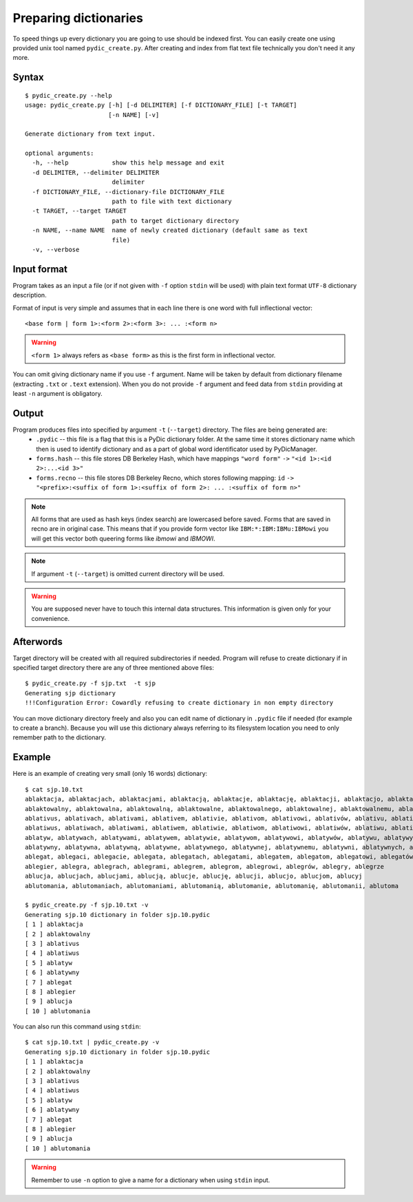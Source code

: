 Preparing dictionaries
======================

To speed things up every dictionary you are going to use should be indexed first. You can easily create one using provided unix tool named ``pydic_create.py``. After creating and index from flat text file technically you don't need it any more.

Syntax
------

::

    $ pydic_create.py --help
    usage: pydic_create.py [-h] [-d DELIMITER] [-f DICTIONARY_FILE] [-t TARGET]
                           [-n NAME] [-v]

    Generate dictionary from text input.

    optional arguments:
      -h, --help            show this help message and exit
      -d DELIMITER, --delimiter DELIMITER
                            delimiter
      -f DICTIONARY_FILE, --dictionary-file DICTIONARY_FILE
                            path to file with text dictionary
      -t TARGET, --target TARGET
                            path to target dictionary directory
      -n NAME, --name NAME  name of newly created dictionary (default same as text
                            file)
      -v, --verbose


Input format
------------

Program takes as an input a file (or if not given with ``-f`` option ``stdin`` will be used) with plain text format ``UTF-8`` dictionary description.

Format of input is very simple and assumes that in each line there is one word with full inflectional vector::

    <base form | form 1>:<form 2>:<form 3>: ... :<form n>


.. warning::

    ``<form 1>`` always refers as ``<base form>`` as this is the first form in inflectional vector.


You can omit giving dictionary name if you use ``-f`` argument. Name will be taken by default from dictionary filename (extracting ``.txt`` or ``.text`` extension). When you do not provide ``-f`` argument and feed data from ``stdin``  providing at least ``-n`` argument is obligatory.

Output
------

Program produces files into specified by argument ``-t`` (``--target``) directory. The files are being generated are:
 * ``.pydic`` -- this file is a flag that this is a PyDic dictionary folder. At the same time it stores dictionary name which then is used to identify dictionary and as a part of global word identificator used by PyDicManager.
 * ``forms.hash`` -- this file stores DB Berkeley Hash, which have mappings ``"word form"`` ``->`` ``"<id 1>:<id 2>:...<id 3>"``
 * ``forms.recno`` -- this file stores DB Berkeley Recno, which stores following mapping: ``id`` ``->`` ``"<prefix>:<suffix of form 1>:<suffix of form 2>: ... :<suffix of form n>"``


.. note::

    All forms that are used as hash keys (index search) are lowercased before saved. Forms that are saved in recno are in original case. This means that if you provide form vector like ``IBM:*:IBM:IBMu:IBMowi`` you will get this vector both queering  forms like `ibmowi` and `IBMOWI`.

.. note::

    If argument ``-t`` (``--target``) is omitted current directory will be used.

.. warning::

    You are supposed never have to touch this internal data structures. This information is given only for your convenience.



Afterwords
----------

Target directory will be created with all required subdirectories if needed. Program will refuse to create dictionary if
in specified target directory there are any of three mentioned above files::

    $ pydic_create.py -f sjp.txt  -t sjp
    Generating sjp dictionary
    !!!Configuration Error: Cowardly refusing to create dictionary in non empty directory


You can move dictionary directory freely and also you can edit name of dictionary in ``.pydic`` file if needed (for example
to create a branch). Because you will use this dictionary always referring to its filesystem location you need to only remember path to the dictionary.


Example
-------
Here is an example of creating very small (only 16 words) dictionary::

    $ cat sjp.10.txt
    ablaktacja, ablaktacjach, ablaktacjami, ablaktacją, ablaktacje, ablaktację, ablaktacji, ablaktacjo, ablaktacjom, ablaktacyj
    ablaktowalny, ablaktowalna, ablaktowalną, ablaktowalne, ablaktowalnego, ablaktowalnej, ablaktowalnemu, ablaktowalni, ablaktowalnych, ablaktowalnym, ablaktowalnymi, nieablaktowalna, nieablaktowalną, nieablaktowalne, nieablaktowalnego, nieablaktowalnej, nieablaktowalnemu, nieablaktowalni, nieablaktowalny, nieablaktowalnych, nieablaktowalnym, nieablaktowalnymi
    ablativus, ablativach, ablativami, ablativem, ablativie, ablativom, ablativowi, ablativów, ablativu, ablativy, ablatiwie
    ablatiwus, ablatiwach, ablatiwami, ablatiwem, ablatiwie, ablatiwom, ablatiwowi, ablatiwów, ablatiwu, ablatiwy
    ablatyw, ablatywach, ablatywami, ablatywem, ablatywie, ablatywom, ablatywowi, ablatywów, ablatywu, ablatywy
    ablatywny, ablatywna, ablatywną, ablatywne, ablatywnego, ablatywnej, ablatywnemu, ablatywni, ablatywnych, ablatywnym, ablatywnymi, nieablatywna, nieablatywną, nieablatywne, nieablatywnego, nieablatywnej, nieablatywnemu, nieablatywni, nieablatywny, nieablatywnych, nieablatywnym, nieablatywnymi
    ablegat, ablegaci, ablegacie, ablegata, ablegatach, ablegatami, ablegatem, ablegatom, ablegatowi, ablegatów, ablegaty
    ablegier, ablegra, ablegrach, ablegrami, ablegrem, ablegrom, ablegrowi, ablegrów, ablegry, ablegrze
    ablucja, ablucjach, ablucjami, ablucją, ablucje, ablucję, ablucji, ablucjo, ablucjom, ablucyj
    ablutomania, ablutomaniach, ablutomaniami, ablutomanią, ablutomanie, ablutomanię, ablutomanii, ablutoma

    $ pydic_create.py -f sjp.10.txt -v
    Generating sjp.10 dictionary in folder sjp.10.pydic
    [ 1 ] ablaktacja
    [ 2 ] ablaktowalny
    [ 3 ] ablativus
    [ 4 ] ablatiwus
    [ 5 ] ablatyw
    [ 6 ] ablatywny
    [ 7 ] ablegat
    [ 8 ] ablegier
    [ 9 ] ablucja
    [ 10 ] ablutomania

You can also run this command using ``stdin``::

    $ cat sjp.10.txt | pydic_create.py -v
    Generating sjp.10 dictionary in folder sjp.10.pydic
    [ 1 ] ablaktacja
    [ 2 ] ablaktowalny
    [ 3 ] ablativus
    [ 4 ] ablatiwus
    [ 5 ] ablatyw
    [ 6 ] ablatywny
    [ 7 ] ablegat
    [ 8 ] ablegier
    [ 9 ] ablucja
    [ 10 ] ablutomania


.. warning::

    Remember to use ``-n`` option to give a name for a dictionary when using ``stdin`` input.